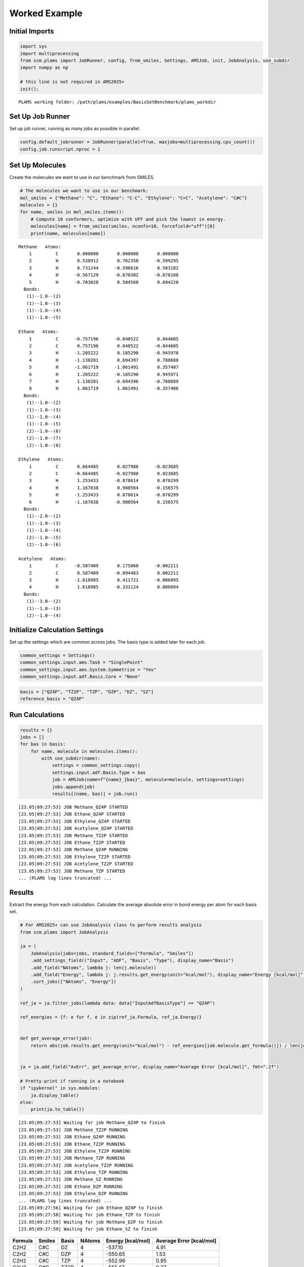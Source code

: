 Worked Example
--------------

Initial Imports
~~~~~~~~~~~~~~~

.. code:: ipython3

   import sys
   import multiprocessing
   from scm.plams import JobRunner, config, from_smiles, Settings, AMSJob, init, JobAnalysis, use_subdir
   import numpy as np

   # this line is not required in AMS2025+
   init();

::

   PLAMS working folder: /path/plams/examples/BasisSetBenchmark/plams_workdir

Set Up Job Runner
~~~~~~~~~~~~~~~~~

Set up job runner, running as many jobs as possible in parallel.

.. code:: ipython3

   config.default_jobrunner = JobRunner(parallel=True, maxjobs=multiprocessing.cpu_count())
   config.job.runscript.nproc = 1

Set Up Molecules
~~~~~~~~~~~~~~~~

Create the molecules we want to use in our benchmark from SMILES.

.. code:: ipython3

   # The molecules we want to use in our benchmark:
   mol_smiles = {"Methane": "C", "Ethane": "C-C", "Ethylene": "C=C", "Acetylene": "C#C"}
   molecules = {}
   for name, smiles in mol_smiles.items():
       # Compute 10 conformers, optimize with UFF and pick the lowest in energy.
       molecules[name] = from_smiles(smiles, nconfs=10, forcefield="uff")[0]
       print(name, molecules[name])

::

   Methane   Atoms: 
       1         C       0.000000       0.000000       0.000000
       2         H       0.538912       0.762358      -0.599295
       3         H       0.731244      -0.596616       0.583182
       4         H      -0.567129      -0.670302      -0.678108
       5         H      -0.703028       0.504560       0.694220
     Bonds: 
      (1)--1.0--(2)
      (1)--1.0--(3)
      (1)--1.0--(4)
      (1)--1.0--(5)

   Ethane   Atoms: 
       1         C      -0.757196      -0.040522       0.044605
       2         C       0.757196       0.040522      -0.044605
       3         H      -1.205222       0.185290      -0.945970
       4         H      -1.130281       0.694397       0.788688
       5         H      -1.061719      -1.061491       0.357407
       6         H       1.205222      -0.185290       0.945971
       7         H       1.130281      -0.694396      -0.788689
       8         H       1.061719       1.061491      -0.357406
     Bonds: 
      (1)--1.0--(2)
      (1)--1.0--(3)
      (1)--1.0--(4)
      (1)--1.0--(5)
      (2)--1.0--(6)
      (2)--1.0--(7)
      (2)--1.0--(8)

   Ethylene   Atoms: 
       1         C       0.664485       0.027988      -0.023685
       2         C      -0.664485      -0.027988       0.023685
       3         H       1.253433      -0.878614       0.070299
       4         H       1.167038       0.980564      -0.156575
       5         H      -1.253433       0.878614      -0.070299
       6         H      -1.167038      -0.980564       0.156575
     Bonds: 
      (1)--2.0--(2)
      (1)--1.0--(3)
      (1)--1.0--(4)
      (2)--1.0--(5)
      (2)--1.0--(6)

   Acetylene   Atoms: 
       1         C      -0.587409       0.175060      -0.002211
       2         C       0.587409      -0.094463       0.002211
       3         H      -1.618985       0.411721      -0.006095
       4         H       1.618985      -0.331124       0.006094
     Bonds: 
      (1)--3.0--(2)
      (1)--1.0--(3)
      (2)--1.0--(4)

Initialize Calculation Settings
~~~~~~~~~~~~~~~~~~~~~~~~~~~~~~~

Set up the settings which are common across jobs. The basis type is added later for each job.

.. code:: ipython3

   common_settings = Settings()
   common_settings.input.ams.Task = "SinglePoint"
   common_settings.input.ams.System.Symmetrize = "Yes"
   common_settings.input.adf.Basis.Core = "None"

.. code:: ipython3

   basis = ["QZ4P", "TZ2P", "TZP", "DZP", "DZ", "SZ"]
   reference_basis = "QZ4P"

Run Calculations
~~~~~~~~~~~~~~~~

.. code:: ipython3

   results = {}
   jobs = []
   for bas in basis:
       for name, molecule in molecules.items():
           with use_subdir(name):
               settings = common_settings.copy()
               settings.input.adf.Basis.Type = bas
               job = AMSJob(name=f"{name}_{bas}", molecule=molecule, settings=settings)
               jobs.append(job)
               results[(name, bas)] = job.run()

::

   [23.05|09:27:53] JOB Methane_QZ4P STARTED
   [23.05|09:27:53] JOB Ethane_QZ4P STARTED
   [23.05|09:27:53] JOB Ethylene_QZ4P STARTED
   [23.05|09:27:53] JOB Acetylene_QZ4P STARTED
   [23.05|09:27:53] JOB Methane_TZ2P STARTED
   [23.05|09:27:53] JOB Ethane_TZ2P STARTED
   [23.05|09:27:53] JOB Methane_QZ4P RUNNING
   [23.05|09:27:53] JOB Ethylene_TZ2P STARTED
   [23.05|09:27:53] JOB Acetylene_TZ2P STARTED
   [23.05|09:27:53] JOB Methane_TZP STARTED
   ... (PLAMS log lines truncated) ...

Results
~~~~~~~

Extract the energy from each calculation. Calculate the average absolute error in bond energy per atom for each basis set.

.. code:: ipython3

   # For AMS2025+ can use JobAnalysis class to perform results analysis
   from scm.plams import JobAnalysis

   ja = (
       JobAnalysis(jobs=jobs, standard_fields=["Formula", "Smiles"])
       .add_settings_field(("Input", "ADF", "Basis", "Type"), display_name="Basis")
       .add_field("NAtoms", lambda j: len(j.molecule))
       .add_field("Energy", lambda j: j.results.get_energy(unit="kcal/mol"), display_name="Energy [kcal/mol]", fmt=".2f")
       .sort_jobs(["NAtoms", "Energy"])
   )

   ref_ja = ja.filter_jobs(lambda data: data["InputAdfBasisType"] == "QZ4P")

   ref_energies = {f: e for f, e in zip(ref_ja.Formula, ref_ja.Energy)}


   def get_average_error(job):
       return abs(job.results.get_energy(unit="kcal/mol") - ref_energies[job.molecule.get_formula()]) / len(job.molecule)


   ja = ja.add_field("AvErr", get_average_error, display_name="Average Error [kcal/mol]", fmt=".2f")

   # Pretty-print if running in a notebook
   if "ipykernel" in sys.modules:
       ja.display_table()
   else:
       print(ja.to_table())

::

   [23.05|09:27:53] Waiting for job Methane_QZ4P to finish
   [23.05|09:27:53] JOB Methane_TZ2P RUNNING
   [23.05|09:27:53] JOB Ethane_QZ4P RUNNING
   [23.05|09:27:53] JOB Ethane_TZ2P RUNNING
   [23.05|09:27:53] JOB Ethylene_TZ2P RUNNING
   [23.05|09:27:53] JOB Methane_TZP RUNNING
   [23.05|09:27:53] JOB Acetylene_TZ2P RUNNING
   [23.05|09:27:53] JOB Ethylene_TZP RUNNING
   [23.05|09:27:53] JOB Methane_SZ RUNNING
   [23.05|09:27:53] JOB Ethane_DZP RUNNING
   [23.05|09:27:53] JOB Ethylene_DZP RUNNING
   ... (PLAMS log lines truncated) ...
   [23.05|09:27:56] Waiting for job Ethane_QZ4P to finish
   [23.05|09:27:58] Waiting for job Ethane_TZP to finish
   [23.05|09:27:59] Waiting for job Methane_DZP to finish
   [23.05|09:27:59] Waiting for job Ethane_SZ to finish

======= ====== ===== ====== ================= ========================
Formula Smiles Basis NAtoms Energy [kcal/mol] Average Error [kcal/mol]
======= ====== ===== ====== ================= ========================
C2H2    C#C    DZ    4      -537.10           4.91
C2H2    C#C    DZP   4      -550.65           1.53
C2H2    C#C    TZP   4      -552.96           0.95
C2H2    C#C    TZ2P  4      -555.67           0.27
C2H2    C#C    QZ4P  4      -556.76           0.00
C2H2    C#C    SZ    4      -647.50           22.69
CH4     C      DZ    5      -560.93           2.34
CH4     C      DZP   5      -569.12           0.70
CH4     C      TZP   5      -571.04           0.32
CH4     C      TZ2P  5      -572.11           0.10
CH4     C      QZ4P  5      -572.63           0.00
CH4     C      SZ    5      -723.55           30.18
C2H4    C=C    DZ    6      -750.17           3.37
C2H4    C=C    DZP   6      -764.41           1.00
C2H4    C=C    TZP   6      -767.33           0.51
C2H4    C=C    TZ2P  6      -769.43           0.16
C2H4    C=C    QZ4P  6      -770.41           0.00
C2H4    C=C    SZ    6      -934.66           27.37
C2H6    CC     SZ    8      -1216.91          30.49
C2H6    CC     DZ    8      -951.17           2.73
C2H6    CC     DZP   8      -966.09           0.87
C2H6    CC     TZP   8      -970.08           0.37
C2H6    CC     TZ2P  8      -971.88           0.14
C2H6    CC     QZ4P  8      -973.02           0.00
======= ====== ===== ====== ================= ========================

.. code:: ipython3

   print("== Results ==")
   print("Average absolute error in bond energy per atom")
   for bas in basis:
       if bas != reference_basis:
           av = np.average(ja.filter_jobs(lambda data: data["InputAdfBasisType"] == bas).AvErr)
           print("Error for basis set {:<4}: {:>10.3f} [kcal/mol]".format(bas, av))

::

   == Results ==
   Average absolute error in bond energy per atom
   Error for basis set TZ2P:      0.170 [kcal/mol]
   Error for basis set TZP :      0.537 [kcal/mol]
   Error for basis set DZP :      1.024 [kcal/mol]
   Error for basis set DZ  :      3.339 [kcal/mol]
   Error for basis set SZ  :     27.683 [kcal/mol]
